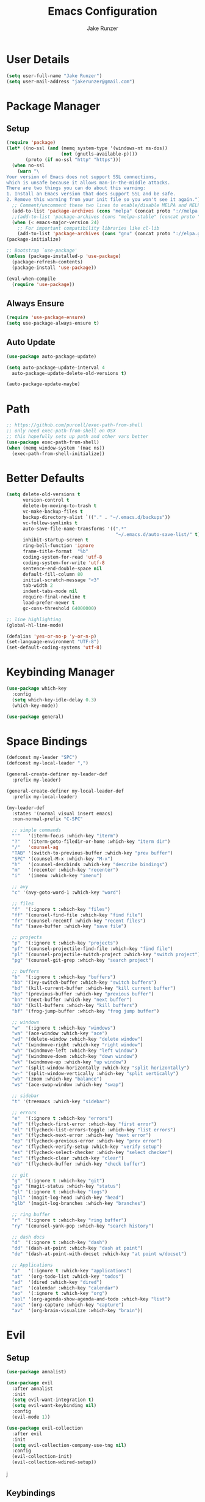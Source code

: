 #+TITLE: Emacs Configuration
#+AUTHOR: Jake Runzer
#+BABEL: :cache yes
#+PROPERTY: header-args :tangle yes

* User Details

#+BEGIN_SRC emacs-lisp
  (setq user-full-name "Jake Runzer")
  (setq user-mail-address "jakerunzer@gmail.com")
#+END_SRC

* Package Manager
** Setup
#+BEGIN_SRC emacs-lisp
  (require 'package)
  (let* ((no-ssl (and (memq system-type '(windows-nt ms-dos))
                      (not (gnutls-available-p))))
         (proto (if no-ssl "http" "https")))
    (when no-ssl
      (warn "\
  Your version of Emacs does not support SSL connections,
  which is unsafe because it allows man-in-the-middle attacks.
  There are two things you can do about this warning:
  1. Install an Emacs version that does support SSL and be safe.
  2. Remove this warning from your init file so you won't see it again."))
    ;; Comment/uncomment these two lines to enable/disable MELPA and MELPA Stable as desired
    (add-to-list 'package-archives (cons "melpa" (concat proto "://melpa.org/packages/")) t)
    ;;(add-to-list 'package-archives (cons "melpa-stable" (concat proto "://stable.melpa.org/packages/")) t)
    (when (< emacs-major-version 24)
      ;; For important compatibility libraries like cl-lib
      (add-to-list 'package-archives (cons "gnu" (concat proto "://elpa.gnu.org/packages/")))))
  (package-initialize)

  ;; Bootstrap `use-package'
  (unless (package-installed-p 'use-package)
    (package-refresh-contents)
    (package-install 'use-package))

  (eval-when-compile
    (require 'use-package))
#+END_SRC

** Always Ensure

#+BEGIN_SRC emacs-lisp
  (require 'use-package-ensure)
  (setq use-package-always-ensure t)
#+END_SRC

** Auto Update

#+BEGIN_SRC emacs-lisp
  (use-package auto-package-update)

  (setq auto-package-update-interval 4
	auto-package-update-delete-old-versions t)

  (auto-package-update-maybe)
#+END_SRC

* Path

#+BEGIN_SRC emacs-lisp
  ;; https://github.com/purcell/exec-path-from-shell
  ;; only need exec-path-from-shell on OSX
  ;; this hopefully sets up path and other vars better
  (use-package exec-path-from-shell)
  (when (memq window-system '(mac ns))
    (exec-path-from-shell-initialize))
#+END_SRC

* Better Defaults

#+BEGIN_SRC emacs-lisp
  (setq delete-old-versions t
        version-control t
        delete-by-moving-to-trash t
        vc-make-backup-files t
        backup-directory-alist `(("." . "~/.emacs.d/backups"))
        vc-follow-symlinks t
        auto-save-file-name-transforms '((".*"
                                          "~/.emacs.d/auto-save-list/" t))
        inhibit-startup-screen t
        ring-bell-function 'ignore
        frame-title-format  "%b"
        coding-system-for-read 'utf-8
        coding-system-for-write 'utf-8
        sentence-end-double-space nil
        default-fill-column 80
        initial-scratch-message "<3"
        tab-width 2
        indent-tabs-mode nil
        require-final-newline t
        load-prefer-newer t
        gc-cons-threshold 64000000)

  ;; line highlighting
  (global-hl-line-mode)

  (defalias 'yes-or-no-p 'y-or-n-p)
  (set-language-environment "UTF-8")
  (set-default-coding-systems 'utf-8)
#+END_SRC

* Keybinding Manager

#+BEGIN_SRC emacs-lisp
  (use-package which-key
    :config
    (setq which-key-idle-delay 0.3)
    (which-key-mode))

  (use-package general)
#+END_SRC

* Space Bindings

#+BEGIN_SRC emacs-lisp
  (defconst my-leader "SPC")
  (defconst my-local-leader ",")

  (general-create-definer my-leader-def
    :prefix my-leader)

  (general-create-definer my-local-leader-def
    :prefix my-local-leader)

  (my-leader-def
    :states '(normal visual insert emacs)
    :non-normal-prefix "C-SPC"

    ;; simple commands
    "'"   '(iterm-focus :which-key "iterm")
    "?"   '(iterm-goto-filedir-or-home :which-key "iterm dir")
    "/"   'counsel-ag
    "TAB" '(switch-to-previous-buffer :which-key "prev buffer")
    "SPC" '(counsel-M-x :which-key "M-x")
    "h"   '(counsel-descbinds :which-key "describe bindings")
    "m"   '(recenter :which-key "recenter")
    "i"   '(imenu :which-key "imenu")

    ;; avy
    "c" '(avy-goto-word-1 :which-key "word")

    ;; files
    "f"  '(:ignore t :which-key "files")
    "ff" '(counsel-find-file :which-key "find file")
    "fr" '(counsel-recentf :which-key "recent files")
    "fs" '(save-buffer :which-key "save file")

    ;; projects
    "p"  '(:ignore t :which-key "projects")
    "pf" '(counsel-projectile-find-file :which-key "find file")
    "pl" '(counsel-projectile-switch-project :which-key "switch project")
    "pg" '(counsel-git-grep :which-key "search project")

    ;; buffers
    "b"  '(:ignore t :which-key "buffers")
    "bb" '(ivy-switch-buffer :which-key "switch buffers")
    "bd" '(kill-current-buffer :which-key "kill current buffer")
    "bp" '(previous-buffer :which-key "previous buffer")
    "bn" '(next-buffer :which-key "next buffer")
    "bD" '(kill-buffers :which-key "kill buffers")
    "bf" '(frog-jump-buffer :which-key "frog jump buffer")

    ;; windows
    "w"  '(:ignore t :which-key "windows")
    "wa" '(ace-window :which-key "ace")
    "wd" '(delete-window :which-key "delete window")
    "wl" '(windmove-right :which-key "right window")
    "wh" '(windmove-left :which-key "left window")
    "wj" '(windmove-down :which-key "down window")
    "wk" '(windmove-up :which-key "up window")
    "w/" '(split-window-horizontally :which-key "split horizontally")
    "w-" '(split-window-vertically :which-key "split vertically")
    "wb" '(zoom :which-key "balance")
    "ws" '(ace-swap-window :which-key "swap")

    ;; sidebar
    "t" '(treemacs :which-key "sidebar")

    ;; errors
    "e"  '(:ignore t :which-key "errors")
    "ef" '(flycheck-first-error :which-key "first error")
    "el" '(flycheck-list-errors-toggle :which-key "list errors")
    "en" '(flycheck-next-error :which-key "next error")
    "ep" '(flycheck-previous-error :which-key "prev error")
    "ev" '(flycheck-verify-setup :which-key "verify setup")
    "es" '(flycheck-select-checker :which-key "select checker")
    "ec" '(flycheck-clear :which-key "clear")
    "eb" '(flycheck-buffer :which-key "check buffer")

    ;; git
    "g"  '(:ignore t :which-key "git")
    "gs" '(magit-status :which-key "status")
    "gl" '(:ignore t :which-key "logs")
    "gll" '(magit-log-head :which-key "head")
    "glb" '(magit-log-branches :which-key "branches")

    ;; ring buffer
    "r"  '(:ignore t :which-key "ring buffer")
    "ry" '(counsel-yank-pop :which-key "search history")

    ;; dash docs
    "d"  '(:ignore t :which-key "dash")
    "dd" '(dash-at-point :which-key "dash at point")
    "de" '(dash-at-point-with-docset :which-key "at point w/docset")

    ;; Applications
    "a"   '(:ignore t :which-key "applications")
    "at"  '(org-todo-list :which-key "todos")
    "ad"  '(dired :which-key "dired")
    "ac"  '(calendar :which-key "calendar")
    "ao"  '(:ignore t :which-key "org")
    "aol" '(org-agenda-show-agenda-and-todo :which-key "list")
    "aoc" '(org-capture :which-key "capture")
    "av"  '(org-brain-visualize :which-key "brain"))
#+END_SRC

* Evil
** Setup

#+BEGIN_SRC emacs-lisp
  (use-package annalist)

  (use-package evil
    :after annalist
    :init
    (setq evil-want-integration t)
    (setq evil-want-keybinding nil)
    :config
    (evil-mode 1))

  (use-package evil-collection
    :after evil
    :init
    (setq evil-collection-company-use-tng nil)
    :config
    (evil-collection-init)
    (evil-collection-wdired-setup))
#+END_SRC
j
** Keybindings

#+BEGIN_SRC emacs-lisp
  (use-package evil-escape)
  (evil-escape-mode)
  (setq-default evil-escape-key-sequence "jk"
		evil-escape-delay 0.1)

  (general-define-key
   :states 'normal
   "gc" 'evilnc-comment-or-uncomment-lines)
#+END_SRC

** Surround

#+BEGIN_SRC emacs-lisp
  (use-package evil-surround
    :config
    (global-evil-surround-mode 1))
#+END_SRC

** Args

#+BEGIN_SRC emacs-lisp
  (use-package evil-args)

  ;; locate and load the package
  (add-to-list 'load-path "path/to/evil-args")
  (require 'evil-args)

  ;; bind evil-args text objects
  (define-key evil-inner-text-objects-map "a" 'evil-inner-arg)
  (define-key evil-outer-text-objects-map "a" 'evil-outer-arg)

  ;; bind evil-forward/backward-args
  (define-key evil-normal-state-map "L" 'evil-forward-arg)
  (define-key evil-normal-state-map "H" 'evil-backward-arg)
  (define-key evil-motion-state-map "L" 'evil-forward-arg)
  (define-key evil-motion-state-map "H" 'evil-backward-arg)

  ;; bind evil-jump-out-args
  (define-key evil-normal-state-map "K" 'evil-jump-out-args)
#+END_SRC

* Movement

#+BEGIN_SRC emacs-lisp
  (general-define-key
   :states 'normal
   "C-}" 'evil-scroll-line-down
   "C-{" 'evil-scroll-line-up)
#+END_SRC

* Avy

#+BEGIN_SRC emacs-lisp
  (use-package avy)
#+END_SRC

* Ivy/Counsel/Swiper
** Deps

#+BEGIN_SRC emacs-lisp
  (use-package smex)
  (use-package flx)
#+END_SRC

** Configuration

#+BEGIN_SRC emacs-lisp
  (use-package ivy
      :diminish (ivy-mode . "")             ; does not display ivy in the modeline
      :init
      (ivy-mode 1)                          ; enable ivy globally at startup
      :bind (:map ivy-minibuffer-map        ; bind in the ivy buffer
          ("RET" . ivy-alt-done)
          ("C-j" . ivy-next-line)
          ("s-<"  . ivy-avy)
          ("s->"  . ivy-dispatching-done)
          ("s-+" . ivy-call)
          ("s-!" . ivy-immediate-done)
          ("s-[" . ivy-previous-history-element)
          ("s-]" . ivy-next-history-element))
      :config
      (setq ivy-use-virtual-buffers t)       ; extend searching to bookmarks and
      (setq ivy-height 20)                   ; set height of the ivy window
      (setq ivy-count-format "(%d/%d) ")     ; count format, from the ivy help page
      (setq ivy-display-style 'fancy)
      (setq ivy-format-function 'ivy-format-function-line)
      (setq ivy-initial-inputs-alist nil))
      (setq ivy-re-builders-alist
            '((swiper            . ivy--regex-plus)
              (t                 . ivy--regex-fuzzy)))

  (use-package swiper)
  (use-package counsel
    :config
    (counsel-mode 1))

  (general-define-key
   :states '(normal motion insert visual)
   "C-s" 'swiper
   "M-x" 'counsel-M-x)
#+END_SRC

** Popups

#+BEGIN_SRC emacs-lisp
  (use-package ace-popup-menu
    :config
    (ace-popup-menu-mode))
#+END_SRC

* Theme
** Bars

#+BEGIN_SRC emacs-lisp
  (menu-bar-mode -1)
  (scroll-bar-mode -1)
  (tool-bar-mode -1)
#+END_SRC

** Mac look and feel

#+BEGIN_SRC emacs-lisp
  (add-to-list 'default-frame-alist '(ns-transparent-titlebar . t))
  (add-to-list 'default-frame-alist '(ns-appearance . dark))
  (setq ns-use-proxy-icon  nil)
#+END_SRC

** Icons

#+BEGIN_SRC emacs-lisp
  (use-package all-the-icons)
#+END_SRC

** Font

#+BEGIN_SRC emacs-lisp
  (add-to-list 'default-frame-alist
               '(font . "JetBrains Mono-14"))

  (global-prettify-symbols-mode +1)
#+END_SRC

** Colours

#+BEGIN_SRC emacs-lisp
  (use-package doom-themes)
  (load-theme 'doom-solarized-dark t)
#+END_SRC

** Modeline

#+BEGIN_SRC emacs-lisp
  (use-package doom-modeline
    :defer t
    :hook (after-init . doom-modeline-init))

  (setq doom-modeline-height 35
        doom-modeline-icon t)
#+END_SRC

** Cursor

#+BEGIN_SRC emacs-lisp
  (blink-cursor-mode 0)
  (setq-default cursor-type 'box)
  (set-cursor-color "#e98de9")
#+END_SRC

** Line numbers

#+BEGIN_SRC emacs-lisp
  (global-display-line-numbers-mode)
#+END_SRC

** Emojis

#+BEGIN_SRC emacs-lisp
  (use-package emojify
    :config
    (global-emojify-mode))
#+END_SRC
* Buffers
** Switch to buffer

#+BEGIN_SRC emacs-lisp
  (defun switch-to-previous-buffer ()
    (interactive)
    (switch-to-buffer (other-buffer)))
#+END_SRC

** Better duplicate buffer names

#+BEGIN_SRC emacs-lisp
  (require 'uniquify)
  (setq uniquify-buffer-name-style 'forward)
#+END_SRC

** Frog buffer

#+BEGIN_SRC emacs-lisp
  (use-package frog-jump-buffer)
#+END_SRC

* Text
** Autofill

#+BEGIN_SRC emacs-lisp
  (setq default-fill-column 120)

  (defun better-text-hook ()
    "Autofill and word wrap."
    (message "Better Text")
    ;; Turn off line numbering, it makes org so slow
    (linum-mode -1)
    ;; Set fill column to 79
    (setq fill-column 80)
    ;; Enable automatic line wrapping at fill column
    (auto-fill-mode t))

  (add-hook 'LaTeX-mode-hook 'better-text-hook)
  (add-hook 'org-mode-hook 'better-text-hook)
  (add-hook 'text-mode-hook 'better-text-hook)
  (add-hook 'markdown-mode-hook 'better-text-hook)
#+END_SRC

** Unfill

#+BEGIN_SRC emacs-lisp
  ;;; Stefan Monnier <foo at acm.org>. It is the opposite of fill-paragraph
  (defun unfill-paragraph (&optional region)
    "Takes a multi-line paragraph and makes it into a single line of text."
    (interactive (progn (barf-if-buffer-read-only) '(t)))
    (let ((fill-column (point-max))
          ;; This would override `fill-column' if it's an integer.
          (emacs-lisp-docstring-fill-column t))
      (fill-paragraph nil region)))
#+END_SRC

** Expand region

#+BEGIN_SRC emacs-lisp
  (use-package expand-region
    :config
    (setq delete-selection-mode t))

  (delete-selection-mode)

  (general-define-key
   "C-=" 'er/expand-region)
#+END_SRC

** Parens

#+BEGIN_SRC emacs-lisp
  (show-paren-mode 1)

  (setq show-paren-delay 0
        show-paren-when-point-inside-paren t)

  (use-package rainbow-delimiters)
  (add-hook 'prog-mode-hook 'rainbow-delimiters-mode-enable)
  (electric-pair-mode t)

  ;; disable {} auto pairing in electric-pair-mode for web-mode
  (add-hook
   'rust-mode-hook
   (lambda ()
     (setq-local electric-pair-inhibit-predicate
                 `(lambda (c)
                    (if (char-equal c ?<) t (,electric-pair-inhibit-predicate c))))))

  (use-package smartparens)

  (add-hook 'rust-mode-hook (lambda ()
                              (smartparens-mode +1)
                              (electric-pair-mode nil)))
#+END_SRC

** Commenting

#+BEGIN_SRC emacs-lisp
  (use-package evil-nerd-commenter)
#+END_SRC

** Move text

#+BEGIN_SRC emacs-lisp
  (use-package move-text)
  (use-package drag-stuff)

  (general-define-key
   :states 'visual
   "C-j" 'drag-stuff-down
   "C-k" 'drag-stuff-up)

  (general-define-key
   :states 'normal
   "M-n" 'drag-stuff-down
   "M-p" 'drag-stuff-up)
#+END_SRC

** Indent and buffer cleanup

#+BEGIN_SRC emacs-lisp
  (defun untabify-buffer ()
    (interactive)
    (untabify (point-min) (point-max)))

  (defun indent-buffer ()
    (interactive)
    (indent-region (point-min) (point-max)))

  (defun cleanup-buffer ()
    "Perform a bunch of operations on the whitespace content of a buffer."
    (interactive)
    (indent-buffer)
    (untabify-buffer)
    (delete-trailing-whitespace))

  (defun cleanup-region (beg end)
    "Remove tmux artifacts from region."
    (interactive "r")
    (dolist (re '("\\\\│\·*\n" "\W*│\·*"))
      (replace-regexp re "" nil beg end)))

  (general-define-key
   "C-c n" 'cleanup-buffer)

  (setq-default show-trailing-whitespace nil)
#+END_SRC

** Highlight at point

#+BEGIN_SRC emacs-lisp
  (require 'hi-lock)
  (defun toggle-mark-word-at-point ()
    (interactive)
    (if hi-lock-interactive-patterns
        (unhighlight-regexp (car (car hi-lock-interactive-patterns)))
      (highlight-symbol-at-point)))

  (general-define-key
   :states '(normal motion)
   "s-." 'toggle-mark-word-at-point)
#+END_SRC

* Window Management

#+BEGIN_SRC emacs-lisp
  (use-package ace-window)
  (setq aw-keys '(?a ?s ?d ?f ?g ?h ?j ?k ?l))

  (general-define-key
   "C-x o" 'ace-window)
#+END_SRC

** Prefer horizontal split
   
#+BEGIN_SRC emacs-lisp
  ;; Fix annoying vertical window splitting.
  ;; https://lists.gnu.org/archive/html/help-gnu-emacs/2015-08/msg00339.html
  (with-eval-after-load "window"
    (defcustom split-window-below nil
      "If non-nil, vertical splits produce new windows below."
      :group 'windows
      :type 'boolean)

    (defcustom split-window-right nil
      "If non-nil, horizontal splits produce new windows to the right."
      :group 'windows
      :type 'boolean)

    (fmakunbound #'split-window-sensibly)

    (defun split-window-sensibly
	(&optional window)
      (setq window (or window (selected-window)))
      (or (and (window-splittable-p window t)
	       ;; Split window horizontally.
	       (split-window window nil (if split-window-right 'left  'right)))
	  (and (window-splittable-p window)
	       ;; Split window vertically.
	       (split-window window nil (if split-window-below 'above 'below)))
	  (and (eq window (frame-root-window (window-frame window)))
	       (not (window-minibuffer-p window))
	       ;; If WINDOW is the only window on its frame and is not the
	       ;; minibuffer window, try to split it horizontally disregarding the
	       ;; value of `split-width-threshold'.
	       (let ((split-width-threshold 0))
		 (when (window-splittable-p window t)
		   (split-window window nil (if split-window-right
						'left
					      'right))))))))

  (setq-default split-height-threshold  nil
		split-width-threshold   100) ; the reasonable limit for horizontal splits
#+END_SRC

** Golden ratio

#+BEGIN_SRC emacs-lisp
  (use-package zoom
    :init
    (zoom-mode t))

  (defun size-callback ()
    (cond ((> (frame-pixel-width) 1280) '(90 . 0.6))
          (t                            '(0.5 . 0.5))))

  (setq zoom-size 'size-callback)
#+END_SRC

** Buffer alist config

#+BEGIN_SRC emacs-lisp
  (defvar jake/help-temp-buffers '("^\\*Flycheck errors\\*$"
                                   "^\\*Completions\\*$"
                                   "^\\*GHC error\\*$"
                                   "^\\*Help\\*$"
                                   "^\\*HTTP Response\\*$"
                                   "^\\*TeX Help\\*$"))

  (while jake/help-temp-buffers
    (add-to-list 'display-buffer-alist
                 `(,(car jake/help-temp-buffers)
                   (display-buffer-reuse-window
                    display-buffer-below-selected)
                   (reusable-frames     . visible)
                   (side                        . bottom)
                   (window-height               . 0.30)))
    (setq jake/help-temp-buffers (cdr jake/help-temp-buffers)))

  (add-to-list 'display-buffer-alist
               `(,(rx bos "*compilation*" eos)
                 (display-buffer-reuse-window
                  display-buffer-below-selected)
                 (reusable-frames . visible)
                 (side            . bottom)
                 (window-height   . 0.4)))
#+END_SRC
* Dired

#+BEGIN_SRC emacs-lisp
  (use-package dired-subtree
    :after dired)

  (general-define-key
   :keymaps 'dired-mode-map
   "<tab>" #'dired-subtree-cycle
   "<backtab>" #'dired-subtree-cycle)

  (eval-after-load 'dired
    '(progn
       ;; use the standard Dired bindings as base
       (evil-make-overriding-map dired-mode-map 'normal t)
       (general-define-key
        :states '(normal)
        :keymaps 'dired-mode-map
        "h" 'evil-backward-char
        "j" 'evil-next-line
        "k" 'evil-previous-line
        "l" 'evil-forward-char
        "J" 'dired-goto-file
        "K" 'dired-do-kill-lines
        "r" 'revert-buffer
        "DEL" 'dired-up-directory
        "<tab>" #'dired-subtree-toggle
        "<backtab>" #'dired-subtree-cycle)))

  (setq dired-auto-revert-buffer t)
  (add-hook 'dired-mode-hook 'dired-hide-details-mode)
#+END_SRC

* Git

#+BEGIN_SRC emacs-lisp
  (use-package magit)
  (use-package evil-magit)

  (use-package git-gutter
    :config
    (global-git-gutter-mode 1))
  (use-package git-gutter-fringe)
#+END_SRC

** Gist

#+BEGIN_SRC emacs-lisp
  (use-package tabulated-list)
  (use-package pcache)
  (use-package logito)
  (use-package gh)
  (use-package gist)
#+END_SRC

* Projects

#+BEGIN_SRC emacs-lisp
  (use-package projectile)
  (use-package counsel-projectile)

  (projectile-mode)
  (counsel-projectile-mode)
#+END_SRC

* Macros

#+BEGIN_SRC emacs-lisp
  (general-define-key
   :keymaps 'normal
   "m" 'kmacro-end-or-call-macro)
#+END_SRC

* Dash Docs

#+BEGIN_SRC emacs-lisp
  (use-package dash-at-point)
#+END_SRC
* Org
** Evil Org

#+BEGIN_SRC emacs-lisp
  (use-package evil-org
    :after org
    :config
    (add-hook 'org-mode-hook 'evil-org-mode)
    (add-hook 'evil-org-mode-hook
	      (lambda ()
		(evil-org-set-key-theme)))
    (require 'evil-org-agenda)
    (evil-org-agenda-set-keys))
#+END_SRC

** Config

#+BEGIN_SRC emacs-lisp
  ;; (with-eval-after-load 'org
  ;;   (add-hook 'org-mode-hook '(lambda ()
  ;;                               ;; make the lines wrap around edge of screen
  ;;                               (visual-line-mode)
  ;;                               (org-indent-mode)))

  ;;   (setq evil-org-key-theme '(textobjects navigation additional insert todo))
  ;;   )
#+END_SRC

* Tree
** Treemacs

#+BEGIN_SRC emacs-lisp
  (use-package treemacs
    :ensure t
    :defer t
    :config
    (progn
      (setq treemacs-collapse-dirs                 (if (executable-find "python") 3 0)
            treemacs-deferred-git-apply-delay      0.5
            treemacs-display-in-side-window        t
            treemacs-file-event-delay              5000
            treemacs-file-follow-delay             0.2
            treemacs-follow-after-init             t
            treemacs-git-command-pipe              ""
            treemacs-goto-tag-strategy             'refetch-index
            treemacs-indentation                   2
            treemacs-indentation-string            " "
            treemacs-is-never-other-window         nil
            treemacs-max-git-entries               5000
            treemacs-no-png-images                 t
            treemacs-no-delete-other-windows       t
            treemacs-project-follow-cleanup        nil
            treemacs-persist-file                  (expand-file-name ".cache/treemacs-persist" user-emacs-directory)
            treemacs-recenter-distance             0.1
            treemacs-recenter-after-file-follow    nil
            treemacs-recenter-after-tag-follow     nil
            treemacs-recenter-after-project-jump   'always
            treemacs-recenter-after-project-expand 'on-distance
            treemacs-show-cursor                   nil
            treemacs-show-hidden-files             t
            treemacs-silent-filewatch              nil
            treemacs-silent-refresh                nil
            treemacs-sorting                       'alphabetic-desc
            treemacs-space-between-root-nodes      t
            treemacs-tag-follow-cleanup            t
            treemacs-tag-follow-delay              1.5
            treemacs-width                         40)

      ;; The default width and height of the icons is 22 pixels. If you are
      ;; using a Hi-DPI display, uncomment this to double the icon size.
      ;;(treemacs-resize-icons 44)

      (treemacs-follow-mode t)
      (treemacs-filewatch-mode t)
      (treemacs-icons-dired-mode nil)
      (treemacs-fringe-indicator-mode t)
      (pcase (cons (not (null (executable-find "git")))
                   (not (null (executable-find "python3"))))
        (`(t . t)
         (treemacs-git-mode 'deferred))
        (`(t . _)
         (treemacs-git-mode 'simple))))
    :bind
    (:map global-map
          ("M-0"       . treemacs-select-window)
          ("C-x t 1"   . treemacs-delete-other-windows)
          ("C-x t t"   . treemacs)
          ("C-x t B"   . treemacs-bookmark)
          ("C-x t C-t" . treemacs-find-file)
          ("C-x t M-t" . treemacs-find-tag)))

  (use-package treemacs-evil
    :after treemacs evil
    :ensure t)

  (use-package treemacs-projectile
    :after treemacs projectile
    :ensure t)

  ;; (use-package treemacs-icons-dired
  ;;   :after treemacs dired
  ;;   :ensure t
  ;;   :config (treemacs-icons-dired-mode))

  (use-package treemacs-magit
    :after treemacs magit
    :ensure t)

  (treemacs-icons-dired-mode -1)
#+END_SRC

* Undo Tree

#+BEGIN_SRC emacs-lisp
  (use-package undo-tree
    :config
    (global-undo-tree-mode))
#+END_SRC

* Snippets

#+BEGIN_SRC emacs-lisp
  (use-package yasnippet)
  (use-package yasnippet-snippets)

  (setq yas-snippet-dirs
        '("~/.emacs.d/snippets"                 ;; personal snippets
          ))

  (yas-global-mode 1)
#+END_SRC

* Autocompete

#+BEGIN_SRC emacs-lisp
  (use-package company
    :init (add-hook 'after-init-hook 'global-company-mode)
    :config
    (setq company-idle-delay 0.1
          company-minimum-prefix-length 2
          company-show-numbers nil
          company-tooltip-limit 20
          company-dabbrev-downcase nil
          company-dabbrev-ignore-case t
          company-tooltip-align-annotations t))

  (use-package company-flx
    :after company
    :config
    (company-flx-mode 1)
    )

  (general-define-key
   :keymaps '(company-active-map company-search-map)
   "C-n" 'company-select-next
   "C-p" 'company-select-previous)

  (general-define-key
   :keymaps '(insert)
   "C-SPC C-SPC" 'company-complete)
#+END_SRC
* Key Frequency

#+BEGIN_SRC emacs-lisp
  (use-package keyfreq)
  (keyfreq-mode 1)
  (keyfreq-autosave-mode 1)
#+END_SRC

* Rest Client

#+BEGIN_SRC emacs-lisp
  (use-package restclient)
  (use-package company-restclient)
#+END_SRC

* Wakatime

#+BEGIN_SRC emacs-lisp
  (use-package wakatime-mode
    :config
    (setq wakatime-api-key "f175432d-53db-4495-9ef3-a518b67d4c1a")
    (global-wakatime-mode)
    )
#+END_SRC

* Server

So we can connect to emacs with ~emacsclient~

#+BEGIN_SRC emacs-lisp
  (server-start)
#+END_SRC

* Languages
** Flycheck

#+BEGIN_SRC emacs-lisp
  (use-package flycheck
    :init (global-flycheck-mode))

  (defun flycheck-list-errors-toggle ()
    "Toggle the error list for the current buffer."
    (interactive)
    (let ((flycheck-errors-window (get-buffer-window flycheck-error-list-buffer)))
      (if (not (window-live-p flycheck-errors-window))
          (call-interactively 'flycheck-list-errors)
        (delete-window flycheck-errors-window))))

  (setq flycheck-display-errors-delay 0.3)
#+END_SRC

*** Flycheck inline

#+BEGIN_SRC emacs-lisp
  (load "~/.emacs.d/flycheck-inline.el")

  (with-eval-after-load 'flycheck
    (add-hook 'flycheck-mode-hook #'flycheck-inline-mode))

  (with-eval-after-load 'flycheck-inline
    (flycheck-inline-mode))
#+END_SRC

** Spelling

#+BEGIN_SRC emacs-lisp
  (defun my-spellcheck-mode ()
    (flyspell-mode))

  (defun my-spellcheck-prog-mode ()
    (flyspell-prog-mode))

  (add-hook 'org-mode-hook 'my-spellcheck-mode)
  (add-hook 'markdown-mode-hook 'my-spellcheck-mode)
  (add-hook 'text-mode-hook 'my-spellcheck-mode)
  (add-hook 'latex-mode-hook 'my-spellcheck-mode)

  (defun mk-flyspell-correct-previous (&optional words)
    "Correct word before point, reach distant words.

  WORDS words at maximum are traversed backward until misspelled
  word is found.  If it's not found, give up.  If argument WORDS is
  not specified, traverse 12 words by default.

  Return T if misspelled word is found and NIL otherwise.  Never
  move point."
    (interactive "P")
    (let* ((Δ (- (point-max) (point)))
           (counter (string-to-number (or words "12")))
           (result
            (catch 'result
              (while (>= counter 0)
                (when (cl-some #'flyspell-overlay-p
                               (overlays-at (point)))
                  (flyspell-correct-word-before-point)
                  (throw 'result t))
                (backward-word 1)
                (setq counter (1- counter))
                nil))))
      (goto-char (- (point-max) Δ))
      result))

  (general-define-key
   "C-c s" 'mk-flyspell-correct-previous)
#+END_SRC

** LSP

#+BEGIN_SRC emacs-lisp
  (use-package lsp-mode
    :commands lsp)

  (require 'lsp-clients)

  (lsp-register-client
   (make-lsp-client :new-connection (lsp-stdio-connection `("unified-language-server" "--parser=remark-parse" "--stdio"))
                    :major-modes '(markdown-mode)
                    :server-id 'unified-md))
  (add-to-list 'lsp-language-id-configuration '(markdown-mode . "markdown"))
  (add-hook 'markdown-mode-hook #'lsp)

  (use-package lsp-ui
    :commands lsp-ui-mode
    :hook (lsp-mode . lsp-ui-mode)
    :config
    (setq lsp-ui-sideline-ignore-duplicate t
          lsp-ui-sideline-enable nil
          lsp-ui-sideline-show-diagnostics nil
          lsp-ui-sideline-show-code-actions nil
          lsp-ui-doc-enable nil
          lsp-ui-flycheck-enable t))

  (use-package company-lsp
    :commands company-lsp
    :config
    (push 'company-lsp company-backends)
    (setq company-lsp-async t
          company-lsp-cache-candidates 'auto
          company-lsp-enable-recompletion t))

  (general-define-key
   :keymaps 'lsp-mode-map
   "C-c C-d" 'lsp-ui-doc-show
   "C-c C-s" 'lsp-ui-doc-hide
   "C-c r" 'lsp-rename)
#+END_SRC

** Web

#+BEGIN_SRC emacs-lisp
  (use-package web-mode
    :config
    (setq web-mode-markup-indent-offset 2
          web-mode-css-indent-offset 2
          web-mode-code-indent-offset 2))

  ;; only use prettier for js/jsx web mode files
  (defun enable-minor-mode (my-pair)
    "Enable minor mode if filename match the regexp.  MY-PAIR is a cons cell (regexp . minor-mode)."
    (if (buffer-file-name)
        (if (string-match (car my-pair) buffer-file-name)
            (funcall (cdr my-pair)))))

  (add-hook 'web-mode-hook #'(lambda ()
                               (enable-minor-mode
                                '("\\.jsx?\\'" . prettier-js-mode))))
  (add-hook 'web-mode-hook #'(lambda ()
                               (enable-minor-mode
                                '("\\.tsx?\\'" . prettier-js-mode))))

  ;; emmet
  (use-package emmet-mode)
  (add-hook 'css-mode-hook 'emmet-mode)
  (add-hook 'scss-mode-hook 'emmet-mode)
  (with-eval-after-load 'evil-maps
    (define-key evil-insert-state-map (kbd "C-p") 'emmet-expand-line))

  (setq css-indent-offset 2)
#+END_SRC

** Python

#+BEGIN_SRC emacs-lisp
  (use-package elpy
    :config
    (elpy-enable))
#+END_SRC

** JavaScript
*** Node modules

#+BEGIN_SRC emacs-lisp
  (use-package add-node-modules-path)

  (add-hook 'js-mode-hook #'add-node-modules-path)
  (add-hook 'typescript-mode-hook #'add-node-modules-path)
  (add-hook 'tide-mode-hook #'add-node-modules-path)
  (add-hook 'web-mode-hook #'add-node-modules-path)
  (add-hook 'rjsx-mode-hook #'add-node-modules-path)
#+END_SRC

*** Js2

#+BEGIN_SRC emacs-lisp
  (use-package js2-mode)
  (add-to-list 'auto-mode-alist '("\\.js\\'" . js2-mode))

  ;; better imenu
  (add-hook 'js2-mode-hook #'js2-imenu-extras-mode)

  ;; configs
  (setq js-indent-level 2)
  (setq js2-strict-missing-semi-warning nil)
#+END_SRC

*** LSP

#+BEGIN_SRC emacs-lisp
  (add-hook 'js2-mode-hook #'lsp)
#+END_SRC

*** Jsx

React stuff

#+BEGIN_SRC emacs-lisp
  (use-package rjsx-mode)
  (add-to-list 'auto-mode-alist '("\\.jsx\\'" . rjsx-mode))
  (add-to-list 'auto-mode-alist '("\\.js\\'" . rjsx-mode))
#+END_SRC

*** Tern

#+BEGIN_SRC emacs-lisp
  ;; (use-package tern)
  ;; (add-hook 'js-mode-hook (lambda () (tern-mode t)))
#+END_SRC

*** Autocomplete

#+BEGIN_SRC emacs-lisp
  ;; (use-package company-tern)
  ;; (add-to-list 'company-backends 'company-tern)
#+END_SRC

*** Eslint

#+BEGIN_SRC emacs-lisp
  (setq-default flycheck-disabled-checkers
              (append flycheck-disabled-checkers
                      '(javascript-jshint)))

  ;; use eslint with web-mode for jsx files
  (flycheck-add-mode 'javascript-eslint 'web-mode)
#+END_SRC

Use local version of eslint is available

#+BEGIN_SRC emacs-lisp
  ;; use local eslint from node_modules before global
  ;; http://emacs.stackexchange.com/questions/21205/flycheck-with-file-relative-eslint-executable
  (defun my/use-eslint-from-node-modules ()
  (let* ((root (locate-dominating-file
                  (or (buffer-file-name) default-directory)
                  "node_modules"))
          (eslint (and root
                      (expand-file-name "node_modules/eslint/bin/eslint.js"
                                          root))))
      (when (and eslint (file-executable-p eslint))
      (setq-local flycheck-javascript-eslint-executable eslint))))
  (add-hook 'flycheck-mode-hook #'my/use-eslint-from-node-modules)
#+END_SRC

*** Json

#+BEGIN_SRC emacs-lisp
  (use-package json-mode)
#+END_SRC

*** Prettier

#+BEGIN_SRC emacs-lisp
  (use-package prettier-js)

  (add-hook 'web-mode-hook #'prettier-js-mode)
  (add-hook 'typescript-mode-hook #'prettier-js-mode)
  (add-hook 'js2-mode-hook #'prettier-js-mode)
  (add-hook 'json-mode-hook #'prettier-js-mode)
  (add-hook 'rjsx-mode-hook #'prettier-js-mode)
  (add-hook 'markdown-mode-hook #'prettier-js-mode)
#+END_SRC

** HTML

#+BEGIN_SRC emacs-lisp
  (add-to-list 'auto-mode-alist '("\\.html?\\'" . web-mode))
#+END_SRC

** Typescript

#+BEGIN_SRC emacs-lisp
  (use-package tide
    :after (typescript-mode company flycheck)
    :hook ((typescript-mode . setup-tide-mode)
           (typescript-mode . tide-hl-identifier-mode)))

  (setq typescript-indent-level 2)

  (defun tide-format()
    (message "nop"))

  ;; (add-to-list 'auto-mode-alist '("\\.tsx\\'" . (lambda ()
  ;;                                                 (web-mode)
  ;;                                                 (typescript-mode))))

  (add-to-list 'auto-mode-alist '("\\.ts\\'" . typescript-mode))
  (add-to-list 'auto-mode-alist '("\\.tsx\\'" . web-mode))
  (add-hook 'web-mode-hook
            (lambda ()
              (when (string-equal "tsx" (file-name-extension buffer-file-name))
                (setup-tide-mode)
                (message "typescript!"))))

  ;; enable typescript-tslint checker
  (flycheck-add-mode 'typescript-tslint 'web-mode)

  (defun tslint-fix-file ()
    (interactive)
    (shell-command (concat "tslint --fix " (buffer-file-name)))
    (revert-buffer t t))

  (defun setup-tide-mode ()
    (interactive)
    (font-lock-fontify-buffer)
    (tide-mode)
    (tide-setup)
    (flycheck-mode +1)
    (setq flycheck-check-syntax-automatically '(save mode-enabled))
    (eldoc-mode +1)
    (tide-hl-identifier-mode +1)
    (tide-restart-server)
    (company-mode +1))

  (add-hook 'typescript-mode-hook #'setup-tide-mode)

  (general-define-key
   :keymaps '(typescript-mode-map web-mode-map)
   "C-c r" 'tide-rename-symbol
   "C-c o" 'tide-organize-imports
   :states 'motion
   "g d" 'tide-jump-to-definition
   "C-c l" 'setup-tide-mode)
#+END_SRC

** PEG Grammar

#+BEGIN_SRC emacs-lisp
  (load "/Users/jakerunzer/.emacs.d/peg-mode.el")
#+END_SRC

** Vue

#+BEGIN_SRC emacs-lisp
  (use-package vue-mode)
#+END_SRC

** Haskell

#+BEGIN_SRC emacs-lisp
  (use-package haskell-mode
    :config
    (add-to-list 'auto-mode-alist '("\\.hs" . haskell-mode))
    :hook ((haskell-mode . #'hindent-mode)))

  (use-package intero
    :after haskell-mode
    :hook ((haskell-mode . intero-mode)))

  (with-eval-after-load 'intero
    (flycheck-add-next-checker 'intero '(warning . haskell-hlint)))

  (use-package company-ghci
    :config
    (add-to-list 'company-backends 'company-ghci))

  (use-package hasky-stack)

  (setq haskell-stylish-on-save t)

  (add-hook 'haskell-mode-hook 'company-mode)
  (add-hook 'haskell-interactive-mode-hook 'company-mode)

  (general-define-key
   :states 'normal
   :keymaps 'haskell-mode-map
   "C-x C-e" 'hasky-stack-execute
   "C-c C-t" 'haskell-mode-show-type-at
   "C-c C-l" 'haskell-process-load-file)
#+END_SRC

** Rust

#+BEGIN_SRC emacs-lisp
  (use-package rust-mode)
  (use-package cargo)

  (add-hook 'rust-mode-hook #'lsp)
  (add-hook 'rust-mode-hook 'cargo-minor-mode)
  (setq rust-format-on-save t)
#+END_SRC

** Elixir

#+BEGIN_SRC emacs-lisp
  (use-package elixir-mode)

  (add-hook 'elixir-mode-hook #'lsp)

  (add-hook 'elixir-mode-hook
            (lambda () (add-hook 'before-save-hook 'elixir-format nil t)))
#+END_SRC

** Markdown

#+BEGIN_SRC emacs-lisp
  (use-package markdown-mode
    :commands (markdown-mode gfm-mode)
    :mode (("README\\.md\\'" . gfm-mode)
           ("\\.md\\'" . markdown-mode)
           ("\\.mdx\\'" . markdown-mode)
           ("\\.markdown\\'" . markdown-mode))
    :init (setq markdown-command "multimarkdown"))

  (use-package edit-indirect)

  ;; let g:LanguageClient_serverCommands = {
  ;; \ 'text': ['unified-language-server', '--parser=retext-english', '--stdio'],
  ;; \ 'markdown': ['unified-language-server', '--parser=remark-parse', '--stdio'],
  ;; \ }
#+END_SRC

** Yaml

#+BEGIN_SRC emacs-lisp
  (use-package yaml-mode)
#+END_SRC

** Go

#+BEGIN_SRC emacs-lisp
  ;; (use-package go-mode)
#+END_SRC

** Docker

#+BEGIN_SRC emacs-lisp
  (use-package dockerfile-mode)
#+END_SRC

** Elm

#+BEGIN_SRC emacs-lisp
  (use-package elm-mode)
#+END_SRC

** Vim

#+BEGIN_SRC emacs-lisp
  (use-package vimrc-mode)
  (add-to-list 'auto-mode-alist '("\\.vim\\(rc\\)?\\'" . vimrc-mode))
#+END_SRC
** Krill

#+BEGIN_SRC emacs-lisp
  (defvar krill-file-path "/Users/jakerunzer/dev/krill/.stack-work/dist/x86_64-osx/Cabal-2.4.0.1/build/krill/krill"
    "Path to the krill program")

  (defun run-krill ()
    "Run a Krill interpreter."
    (interactive)
    (comint-run krill-file-path))
#+END_SRC

** Terraform

#+BEGIN_SRC emacs-lisp
  (use-package terraform-mode)
#+END_SRC

** Racket

#+BEGIN_SRC emacs-lisp
  (use-package racket-mode)
#+END_SRC

** GraphQL

#+BEGIN_SRC emacs-lisp
  (use-package graphql-mode)
#+END_SRC

** GLSL

#+BEGIN_SRC emacs-lisp
  (use-package glsl-mode)
#+END_SRC

* Random
** Jokes

#+BEGIN_SRC emacs-lisp
  (use-package dad-joke)
#+END_SRC

** Insert date

#+BEGIN_SRC emacs-lisp
  (defun insert-todays-date ()
    (interactive)
    (insert (format-time-string "%d/%m/%Y")))

  (general-define-key
   :keymaps 'markdown-mode-map
   "C-c C-d" 'insert-todays-date)
#+END_SRC

